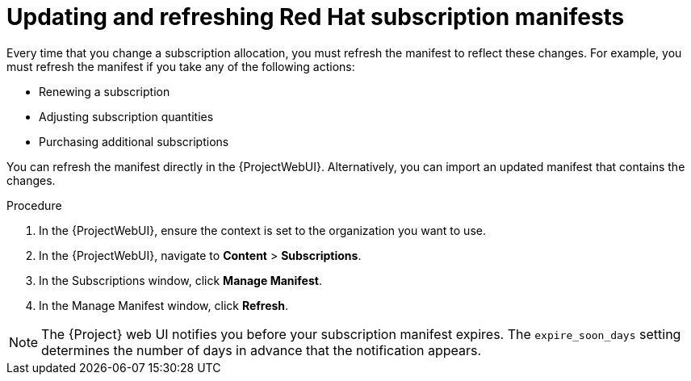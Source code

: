 [id="Updating_and_Refreshing_Red_Hat_Subscription_Manifests_{context}"]
= Updating and refreshing Red Hat subscription manifests

Every time that you change a subscription allocation, you must refresh the manifest to reflect these changes.
For example, you must refresh the manifest if you take any of the following actions:

* Renewing a subscription
* Adjusting subscription quantities
* Purchasing additional subscriptions

You can refresh the manifest directly in the {ProjectWebUI}.
Alternatively, you can import an updated manifest that contains the changes.

.Procedure
. In the {ProjectWebUI}, ensure the context is set to the organization you want to use.
. In the {ProjectWebUI}, navigate to *Content* > *Subscriptions*.
. In the Subscriptions window, click *Manage Manifest*.
. In the Manage Manifest window, click *Refresh*.

[NOTE]
====
The {Project} web UI notifies you before your subscription manifest expires. 
The `expire_soon_days` setting determines the number of days in advance that the notification appears.
====
